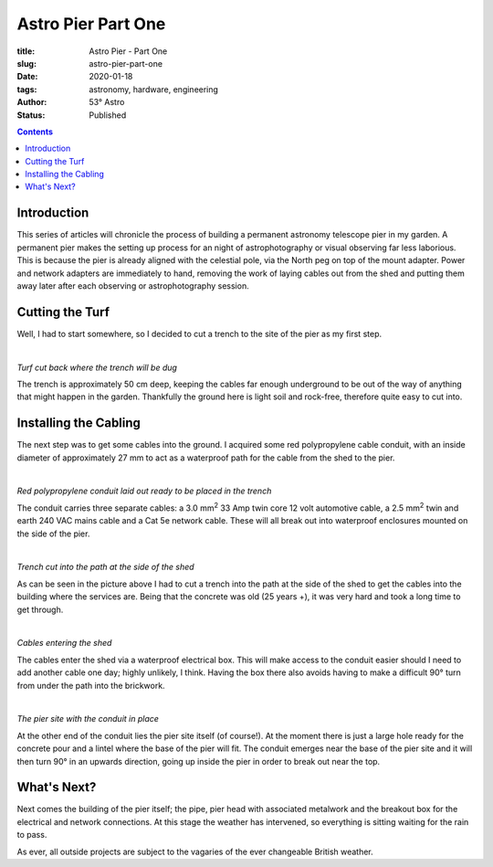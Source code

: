 Astro Pier Part One
-------------------

:title: Astro Pier - Part One
:slug: astro-pier-part-one
:date: 2020-01-18
:tags: astronomy, hardware, engineering
:author: 53° Astro
:status: Published

.. |nbsp| unicode:: 0xA0
  :trim:

.. contents::

Introduction
++++++++++++

.. PELICAN_BEGIN_SUMMARY

This series of articles will chronicle the process of building a permanent
astronomy telescope pier in my garden. A permanent pier makes the setting up
process for an night of astrophotography or visual observing far less laborious.
This is because the pier is already aligned with the celestial pole, via the
North peg on top of the mount adapter. Power and network adapters are
immediately to hand, removing the work of laying cables out from the shed and
putting them away later after each observing or astrophotography session.

.. PELICAN_END_SUMMARY

Cutting the Turf
++++++++++++++++

Well, I had to start somewhere, so I decided to cut a trench to the site of the
pier as my first step.

|nbsp|

.. image:: https://live.staticflickr.com/65535/49403546263_40e92ee9f0_z.jpg
   :width: 640
   :height: 293
   :scale: 100
   :alt: Turf cut back where the trench will be dug

*Turf cut back where the trench will be dug*
|nbsp|

The trench is approximately 50 cm deep, keeping the cables far enough
underground to be out of the way of anything that might happen in the garden.
Thankfully the ground here is light soil and rock-free, therefore quite easy
to cut into.

Installing the Cabling
++++++++++++++++++++++

The next step was to get some cables into the ground. I acquired some red
polypropylene cable conduit, with an inside diameter of approximately 27 mm to
act as a waterproof path for the cable from the shed to the pier.

|nbsp|

.. image:: https://live.staticflickr.com/65535/49403539333_d845f97f42_z.jpg
   :width: 640
   :height: 293
   :scale: 100
   :alt: Red polypropylene conduit laid out ready to be placed in the trench

*Red polypropylene conduit laid out ready to be placed in the trench*
|nbsp|

The conduit carries three separate cables: a 3.0 mm\ :sup:`2` 33 Amp twin core
12 volt automotive cable, a 2.5 mm\ :sup:`2` twin and earth 240 VAC mains cable
and a Cat 5e network cable. These will all break out into waterproof enclosures
mounted on the side of the pier.

|nbsp|

.. image:: https://live.staticflickr.com/65535/49404017901_aa3da51d3b_z.jpg
   :width: 640
   :height: 293
   :scale: 100
   :alt: Trench cut into the path at the side of the shed

*Trench cut into the path at the side of the shed*
|nbsp|

As can be seen in the picture above I had to cut a trench into the path at the
side of the shed to get the cables into the building where the services are.
Being that the concrete was old (25 years +), it was very hard and took a long
time to get through.

|nbsp|

.. image:: https://live.staticflickr.com/65535/49403535958_8f02c9773a_z.jpg
   :width: 640
   :height: 293
   :scale: 100
   :alt: Cables entering the shed

*Cables entering the shed*
|nbsp|

The cables enter the shed via a waterproof electrical box. This will make access
to the conduit easier should I need to add another cable one day; highly
unlikely, I think. Having the box there also avoids having to make a difficult
90° turn from under the path into the brickwork.

|nbsp|

.. image:: https://live.staticflickr.com/65535/49403524833_16f4df0db4_z.jpg
   :width: 640
   :height: 293
   :scale: 100
   :alt: The pier site with the cable in place

*The pier site with the conduit in place*
|nbsp|

At the other end of the conduit lies the pier site itself (of course!). At the
moment there is just a large hole ready for the concrete pour and a lintel where
the base of the pier will fit. The conduit emerges near the base of the pier
site and it will then turn 90° in an upwards direction, going up inside the pier
in order to break out near the top.

What's Next?
++++++++++++

Next comes the building of the pier itself; the pipe, pier head with associated
metalwork and the breakout box for the electrical and network connections. At
this stage the weather has intervened, so everything is sitting waiting for the
rain to pass.

As ever, all outside projects are subject to the vagaries of the ever changeable
British weather.
